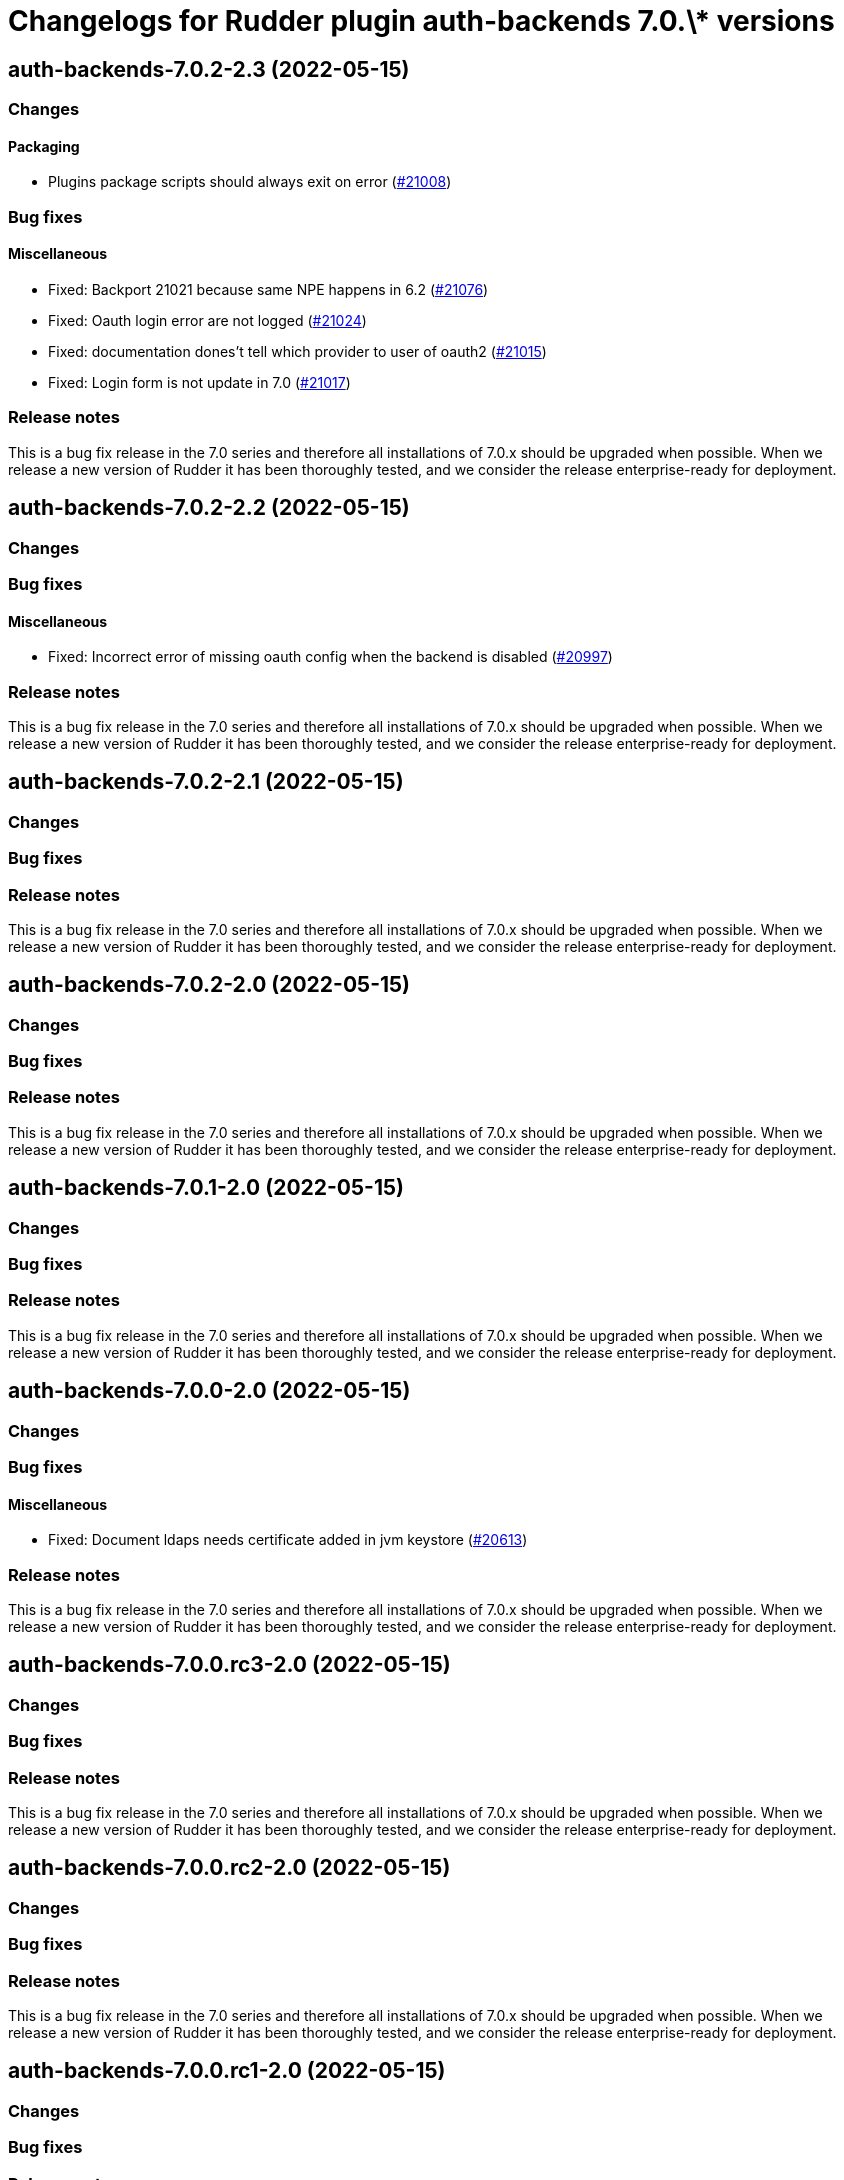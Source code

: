 = Changelogs for Rudder plugin auth-backends 7.0.\* versions

== auth-backends-7.0.2-2.3 (2022-05-15)

=== Changes


==== Packaging

* Plugins package scripts should always exit on error
    (https://issues.rudder.io/issues/21008[#21008])

=== Bug fixes

==== Miscellaneous

* Fixed: Backport 21021 because same NPE happens in 6.2
    (https://issues.rudder.io/issues/21076[#21076])
* Fixed: Oauth login error are not logged
    (https://issues.rudder.io/issues/21024[#21024])
* Fixed: documentation dones't tell which provider to user of oauth2
    (https://issues.rudder.io/issues/21015[#21015])
* Fixed: Login form is not update in 7.0
    (https://issues.rudder.io/issues/21017[#21017])

=== Release notes

This is a bug fix release in the 7.0 series and therefore all installations of 7.0.x should be upgraded when possible. When we release a new version of Rudder it has been thoroughly tested, and we consider the release enterprise-ready for deployment.

== auth-backends-7.0.2-2.2 (2022-05-15)

=== Changes


=== Bug fixes

==== Miscellaneous

* Fixed: Incorrect error of missing oauth config when the backend is disabled 
    (https://issues.rudder.io/issues/20997[#20997])

=== Release notes

This is a bug fix release in the 7.0 series and therefore all installations of 7.0.x should be upgraded when possible. When we release a new version of Rudder it has been thoroughly tested, and we consider the release enterprise-ready for deployment.

== auth-backends-7.0.2-2.1 (2022-05-15)

=== Changes


=== Bug fixes

=== Release notes

This is a bug fix release in the 7.0 series and therefore all installations of 7.0.x should be upgraded when possible. When we release a new version of Rudder it has been thoroughly tested, and we consider the release enterprise-ready for deployment.

== auth-backends-7.0.2-2.0 (2022-05-15)

=== Changes


=== Bug fixes

=== Release notes

This is a bug fix release in the 7.0 series and therefore all installations of 7.0.x should be upgraded when possible. When we release a new version of Rudder it has been thoroughly tested, and we consider the release enterprise-ready for deployment.

== auth-backends-7.0.1-2.0 (2022-05-15)

=== Changes


=== Bug fixes

=== Release notes

This is a bug fix release in the 7.0 series and therefore all installations of 7.0.x should be upgraded when possible. When we release a new version of Rudder it has been thoroughly tested, and we consider the release enterprise-ready for deployment.

== auth-backends-7.0.0-2.0 (2022-05-15)

=== Changes


=== Bug fixes

==== Miscellaneous

* Fixed: Document ldaps needs certificate added in jvm keystore
    (https://issues.rudder.io/issues/20613[#20613])

=== Release notes

This is a bug fix release in the 7.0 series and therefore all installations of 7.0.x should be upgraded when possible. When we release a new version of Rudder it has been thoroughly tested, and we consider the release enterprise-ready for deployment.

== auth-backends-7.0.0.rc3-2.0 (2022-05-15)

=== Changes


=== Bug fixes

=== Release notes

This is a bug fix release in the 7.0 series and therefore all installations of 7.0.x should be upgraded when possible. When we release a new version of Rudder it has been thoroughly tested, and we consider the release enterprise-ready for deployment.

== auth-backends-7.0.0.rc2-2.0 (2022-05-15)

=== Changes


=== Bug fixes

=== Release notes

This is a bug fix release in the 7.0 series and therefore all installations of 7.0.x should be upgraded when possible. When we release a new version of Rudder it has been thoroughly tested, and we consider the release enterprise-ready for deployment.

== auth-backends-7.0.0.rc1-2.0 (2022-05-15)

=== Changes


=== Bug fixes

=== Release notes

This is a bug fix release in the 7.0 series and therefore all installations of 7.0.x should be upgraded when possible. When we release a new version of Rudder it has been thoroughly tested, and we consider the release enterprise-ready for deployment.

== auth-backends-7.0.0.beta3-2.0 (2022-05-15)

=== Changes


=== Bug fixes

=== Release notes

This is a bug fix release in the 7.0 series and therefore all installations of 7.0.x should be upgraded when possible. When we release a new version of Rudder it has been thoroughly tested, and we consider the release enterprise-ready for deployment.

== auth-backends-7.0.0.beta2-2.0 (2022-05-15)

=== Changes


=== Bug fixes

==== Miscellaneous

* Fixed: Auth backends does not compile in 7.0.0~beta2 
    (https://issues.rudder.io/issues/20044[#20044])

=== Release notes

This is a bug fix release in the 7.0 series and therefore all installations of 7.0.x should be upgraded when possible. When we release a new version of Rudder it has been thoroughly tested, and we consider the release enterprise-ready for deployment.

== auth-backends-7.0.0.beta1-2.0 (2022-05-15)

=== Changes


==== Packaging

* Use elm-0.19.1 in plugins
    (https://issues.rudder.io/issues/19696[#19696])
* Adapt rudder plugins makefile so that we make release based on new versionning scheme
    (https://issues.rudder.io/issues/18558[#18558])

=== Bug fixes

==== Miscellaneous

* Fixed: Missing dataContainer in endpoint definition
    (https://issues.rudder.io/issues/19693[#19693])

=== Release notes

This is a bug fix release in the 7.0 series and therefore all installations of 7.0.x should be upgraded when possible. When we release a new version of Rudder it has been thoroughly tested, and we consider the release enterprise-ready for deployment.

